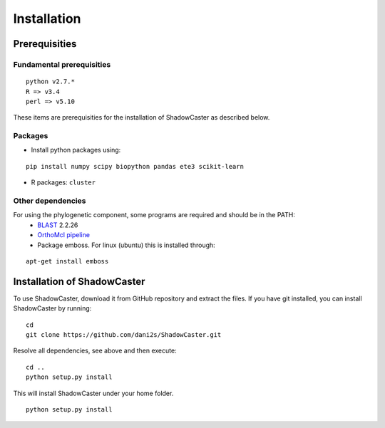 Installation
============

Prerequisities 
--------------

Fundamental prerequisities
~~~~~~~~~~~~~~~~~~~~~~~~~

::

    python v2.7.*
    R => v3.4
    perl => v5.10

These items are prerequisities for the installation of ShadowCaster as
described below. 

Packages
~~~~~~~~

-  Install python packages using:
::

    pip install numpy scipy biopython pandas ete3 scikit-learn

-  R packages: ``cluster``


Other dependencies
~~~~~~~~~~~~~~~~~~~

For using the phylogenetic component, some programs are required and should be in the PATH:
   -   `BLAST <tp://ftp.ncbi.nlm.nih.gov/blast/executables/blast+/2.2.26/>`_ 2.2.26
   -   `OrthoMcl pipeline <https://github.com/apetkau/orthomcl-pipeline>`_
   -   Package emboss. For linux (ubuntu) this is installed through:
::

    apt-get install emboss


Installation of ShadowCaster
----------------------------

To use ShadowCaster, download it from GitHub repository and extract the
files. If you have git installed, you can install ShadowCaster by running:
::

    cd
    git clone https://github.com/dani2s/ShadowCaster.git
 
Resolve all dependencies, see above and then execute:
::

    cd .. 
    python setup.py install

This will install ShadowCaster under your home folder.

::

    python setup.py install
